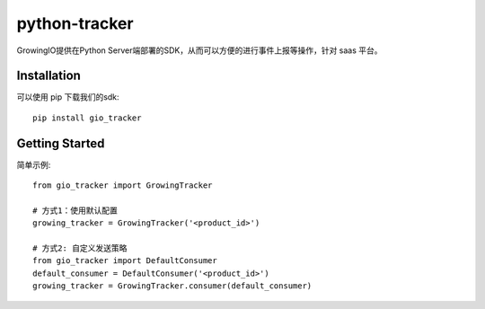 python-tracker
==============================

GrowingIO提供在Python Server端部署的SDK，从而可以方便的进行事件上报等操作，针对 saas 平台。


Installation
------------

可以使用 pip 下载我们的sdk::

    pip install gio_tracker

Getting Started
---------------

简单示例::

    from gio_tracker import GrowingTracker

    # 方式1：使用默认配置
    growing_tracker = GrowingTracker('<product_id>')

    # 方式2: 自定义发送策略
    from gio_tracker import DefaultConsumer
    default_consumer = DefaultConsumer('<product_id>')
    growing_tracker = GrowingTracker.consumer(default_consumer)


